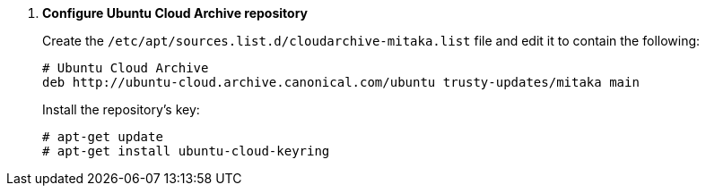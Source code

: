 . *Configure Ubuntu Cloud Archive repository*
+
====
Create the `/etc/apt/sources.list.d/cloudarchive-mitaka.list` file and edit it
to contain the following:

[source]
----
# Ubuntu Cloud Archive
deb http://ubuntu-cloud.archive.canonical.com/ubuntu trusty-updates/mitaka main
----
====

+
====
Install the repository's key:

[source]
----
# apt-get update
# apt-get install ubuntu-cloud-keyring
----
====
